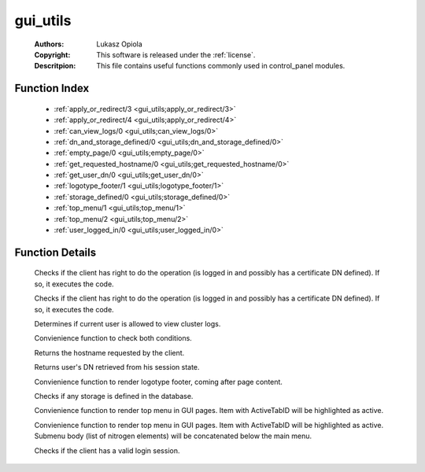 .. _gui_utils:

gui_utils
=========

	:Authors: Lukasz Opiola
	:Copyright: This software is released under the :ref:`license`.
	:Descritpion: This file contains useful functions commonly used in control_panel modules.

Function Index
~~~~~~~~~~~~~~~

	* :ref:`apply_or_redirect/3 <gui_utils;apply_or_redirect/3>`
	* :ref:`apply_or_redirect/4 <gui_utils;apply_or_redirect/4>`
	* :ref:`can_view_logs/0 <gui_utils;can_view_logs/0>`
	* :ref:`dn_and_storage_defined/0 <gui_utils;dn_and_storage_defined/0>`
	* :ref:`empty_page/0 <gui_utils;empty_page/0>`
	* :ref:`get_requested_hostname/0 <gui_utils;get_requested_hostname/0>`
	* :ref:`get_user_dn/0 <gui_utils;get_user_dn/0>`
	* :ref:`logotype_footer/1 <gui_utils;logotype_footer/1>`
	* :ref:`storage_defined/0 <gui_utils;storage_defined/0>`
	* :ref:`top_menu/1 <gui_utils;top_menu/1>`
	* :ref:`top_menu/2 <gui_utils;top_menu/2>`
	* :ref:`user_logged_in/0 <gui_utils;user_logged_in/0>`

Function Details
~~~~~~~~~~~~~~~~~

	.. erl:module:: gui_utils

	.. _`gui_utils;apply_or_redirect/3`:

	.. erl:function:: apply_or_redirect(Module :: atom, Fun :: atom, boolean()) -> boolean()

	Checks if the client has right to do the operation (is logged in and possibly has a certificate DN defined). If so, it executes the code.

	.. _`gui_utils;apply_or_redirect/4`:

	.. erl:function:: apply_or_redirect(Module :: atom, Fun :: atom, Args :: list(), boolean()) -> boolean()

	Checks if the client has right to do the operation (is logged in and possibly has a certificate DN defined). If so, it executes the code.

	.. _`gui_utils;can_view_logs/0`:

	.. erl:function:: can_view_logs() -> boolean()

	Determines if current user is allowed to view cluster logs.

	.. _`gui_utils;dn_and_storage_defined/0`:

	.. erl:function:: dn_and_storage_defined() -> boolean()

	Convienience function to check both conditions.

	.. _`gui_utils;empty_page/0`:

	.. _`gui_utils;get_requested_hostname/0`:

	.. erl:function:: get_requested_hostname() -> string()

	Returns the hostname requested by the client.

	.. _`gui_utils;get_user_dn/0`:

	.. erl:function:: get_user_dn() -> string()

	Returns user's DN retrieved from his session state.

	.. _`gui_utils;logotype_footer/1`:

	.. erl:function:: logotype_footer(MarginTop :: integer()) -> list()

	Convienience function to render logotype footer, coming after page content.

	.. _`gui_utils;storage_defined/0`:

	.. erl:function:: storage_defined() -> boolean()

	Checks if any storage is defined in the database.

	.. _`gui_utils;top_menu/1`:

	.. erl:function:: top_menu(ActiveTabID :: any()) -> list()

	Convienience function to render top menu in GUI pages. Item with ActiveTabID will be highlighted as active.

	.. _`gui_utils;top_menu/2`:

	.. erl:function:: top_menu(ActiveTabID :: any(), SubMenuBody :: any()) -> list()

	Convienience function to render top menu in GUI pages. Item with ActiveTabID will be highlighted as active. Submenu body (list of nitrogen elements) will be concatenated below the main menu.

	.. _`gui_utils;user_logged_in/0`:

	.. erl:function:: user_logged_in() -> boolean()

	Checks if the client has a valid login session.

